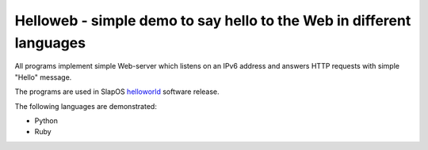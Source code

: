 =======================================================================
 Helloweb - simple demo to say hello to the Web in different languages
=======================================================================

All programs implement simple Web-server which listens on an IPv6 address and
answers HTTP requests with simple "Hello" message.

The programs are used in SlapOS helloworld_ software release.

The following languages are demonstrated:

- Python
- Ruby

.. _helloworld: https://lab.nexedi.com/nexedi/slapos/tree/master/software/helloworld
